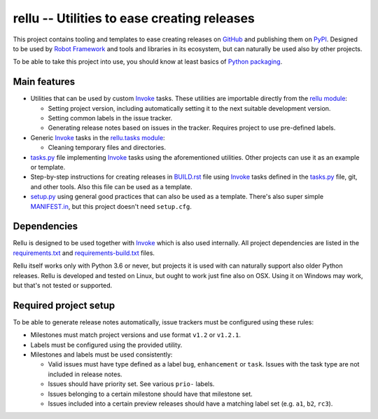 rellu -- Utilities to ease creating releases
============================================

This project contains tooling and templates to ease creating releases
on GitHub_ and publishing them on PyPI_. Designed to be used by
`Robot Framework`_ and tools and libraries in its ecosystem, but can
naturally be used also by other projects.

To be able to take this project into use, you should know at least
basics of `Python packaging`_.

Main features
-------------

- Utilities that can be used by custom Invoke_ tasks. These utilities
  are importable directly from the `rellu module`_:

  - Setting project version, including automatically setting it to
    the next suitable development version.
  - Setting common labels in the issue tracker.
  - Generating release notes based on issues in the tracker. Requires
    project to use pre-defined labels.

- Generic Invoke_ tasks in the `rellu.tasks module`_:

  - Cleaning temporary files and directories.

- `tasks.py`_ file implementing Invoke_ tasks using the aforementioned
  utilities. Other projects can use it as an example or template.

- Step-by-step instructions for creating releases in `BUILD.rst`_ file
  using Invoke_ tasks defined in the `tasks.py`_ file, git, and other tools.
  Also this file can be used as a template.

- `setup.py`_ using general good practices that can also be used as
  a template. There's also super simple `MANIFEST.in`_, but this project
  doesn't need ``setup.cfg``.

Dependencies
------------

Rellu is designed to be used together with Invoke_ which is also used
internally. All project dependencies are listed in the `requirements.txt`_
and `requirements-build.txt`_ files.

Rellu itself works only with Python 3.6 or never, but projects it is used
with can naturally support also older Python releases. Rellu is developed and
tested on Linux, but ought to work just fine also on OSX. Using it on
Windows may work, but that's not tested or supported.

Required project setup
----------------------

To be able to generate release notes automatically, issue trackers must
be configured using these rules:

- Milestones must match project versions and use format ``v1.2`` or ``v1.2.1``.

- Labels must be configured using the provided utility.

- Milestones and labels must be used consistently:

  - Valid issues must have type defined as a label ``bug``, ``enhancement``
    or ``task``. Issues with the task type are not included in release notes.
  - Issues should have priority set. See various ``prio-`` labels.
  - Issues belonging to a certain milestone should have that milestone set.
  - Issues included into a certain preview releases should have a matching
    label set (e.g. ``a1``, ``b2``, ``rc3``).


.. _GitHub: https://github.com
.. _PyPI: http://pypi.python.org
.. _Invoke: http://pyinvoke.org
.. _Robot Framework: http://robotframework.org
.. _Python packaging: https://packaging.python.org
.. _rellu module: https://github.com/robotframework/rellu/blob/master/rellu/__init__.py
.. _rellu.tasks module: https://github.com/robotframework/rellu/blob/master/rellu/tasks.py
.. _tasks.py: https://github.com/robotframework/rellu/blob/master/tasks.py
.. _BUILD.rst: https://github.com/robotframework/rellu/blob/master/BUILD.rst
.. _setup.py: https://github.com/robotframework/rellu/blob/master/setup.py
.. _MANIFEST.in: https://github.com/robotframework/rellu/blob/master/MANIFEST.in
.. _requirements.txt: https://github.com/robotframework/rellu/blob/master/requirements.txt
.. _requirements-build.txt: https://github.com/robotframework/rellu/blob/master/requirements-build.txt
